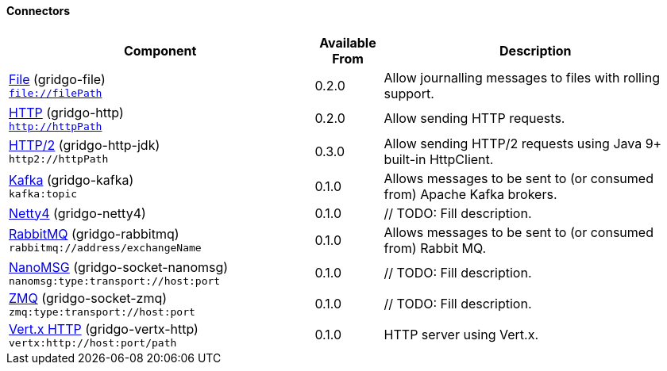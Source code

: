 Connectors
^^^^^^^^^^

// components: START

[width="100%",cols="45%,10%,45%",options="header"]
|===
| Component | Available From | Description

| link:gridgo-file/README.adoc[File] (gridgo-file) +
`file://filePath` | 0.2.0 | Allow journalling messages to files with rolling support.

| link:gridgo-http/README.adoc[HTTP] (gridgo-http) +
`http://httpPath` | 0.2.0 | Allow sending HTTP requests.

| link:gridgo-http-jdk/README.adoc[HTTP/2] (gridgo-http-jdk) +
`http2://httpPath` | 0.3.0 | Allow sending HTTP/2 requests using Java 9+ built-in HttpClient.

| link:gridgo-kafka/README.adoc[Kafka] (gridgo-kafka) +
`kafka:topic` | 0.1.0 | Allows messages to be sent to (or consumed from) Apache Kafka brokers.

| link:gridgo-netty4/README.adoc[Netty4] (gridgo-netty4) +
| 0.1.0 | // TODO: Fill description.

| link:gridgo-rabbitmq/README.adoc[RabbitMQ] (gridgo-rabbitmq) +
`rabbitmq://address/exchangeName` | 0.1.0 | Allows messages to be sent to (or consumed from) Rabbit MQ.

| link:gridgo-socket-nanomsg/README.adoc[NanoMSG] (gridgo-socket-nanomsg) +
`nanomsg:type:transport://host:port` | 0.1.0 | // TODO: Fill description.

| link:gridgo-socket-zmq/README.adoc[ZMQ] (gridgo-socket-zmq) +
`zmq:type:transport://host:port` | 0.1.0 | // TODO: Fill description.

| link:gridgo-vertx-http/README.adoc[Vert.x HTTP] (gridgo-vertx-http) +
`vertx:http://host:port/path` | 0.1.0 | HTTP server using Vert.x.

|===
// components: END
